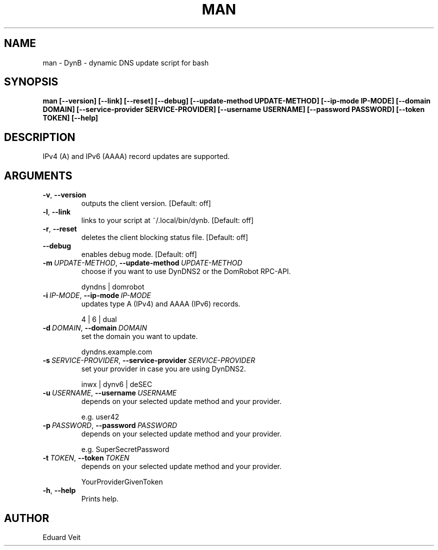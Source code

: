 .\" Man page generated from reStructuredText.
.
.TH MAN 1 "2021-04-03" "" ""
.SH NAME
man \- DynB - dynamic DNS update script for bash
.
.nr rst2man-indent-level 0
.
.de1 rstReportMargin
\\$1 \\n[an-margin]
level \\n[rst2man-indent-level]
level margin: \\n[rst2man-indent\\n[rst2man-indent-level]]
-
\\n[rst2man-indent0]
\\n[rst2man-indent1]
\\n[rst2man-indent2]
..
.de1 INDENT
.\" .rstReportMargin pre:
. RS \\$1
. nr rst2man-indent\\n[rst2man-indent-level] \\n[an-margin]
. nr rst2man-indent-level +1
.\" .rstReportMargin post:
..
.de UNINDENT
. RE
.\" indent \\n[an-margin]
.\" old: \\n[rst2man-indent\\n[rst2man-indent-level]]
.nr rst2man-indent-level -1
.\" new: \\n[rst2man-indent\\n[rst2man-indent-level]]
.in \\n[rst2man-indent\\n[rst2man-indent-level]]u
..
.SH SYNOPSIS
.sp
\fBman  [\-\-version] [\-\-link] [\-\-reset] [\-\-debug] [\-\-update\-method UPDATE\-METHOD] [\-\-ip\-mode IP\-MODE] [\-\-domain DOMAIN] [\-\-service\-provider SERVICE\-PROVIDER] [\-\-username USERNAME] [\-\-password PASSWORD] [\-\-token TOKEN] [\-\-help]\fP
.SH DESCRIPTION
.sp
IPv4 (A) and IPv6 (AAAA) record updates are supported.
.SH ARGUMENTS
.INDENT 0.0
.TP
.B \-v\fP,\fB  \-\-version
outputs the client version.
[Default: off]
.sp

.TP
.B \-l\fP,\fB  \-\-link
links to your script at ~/.local/bin/dynb.
[Default: off]
.sp

.TP
.B \-r\fP,\fB  \-\-reset
deletes the client blocking status file.
[Default: off]
.sp

.TP
.B \-\-debug
enables debug mode.
[Default: off]
.sp

.TP
.BI \-m \ UPDATE\-METHOD\fR,\fB \ \-\-update\-method \ UPDATE\-METHOD
choose if you want to use DynDNS2 or the DomRobot RPC\-API.
.sp
dyndns | domrobot
.TP
.BI \-i \ IP\-MODE\fR,\fB \ \-\-ip\-mode \ IP\-MODE
updates type A (IPv4) and AAAA (IPv6) records.
.sp
4 | 6 | dual
.TP
.BI \-d \ DOMAIN\fR,\fB \ \-\-domain \ DOMAIN
set the domain you want to update.
.sp
dyndns.example.com
.TP
.BI \-s \ SERVICE\-PROVIDER\fR,\fB \ \-\-service\-provider \ SERVICE\-PROVIDER
set your provider in case you are using DynDNS2.
.sp
inwx | dynv6 | deSEC
.TP
.BI \-u \ USERNAME\fR,\fB \ \-\-username \ USERNAME
depends on your selected update method and your provider.
.sp
e.g. user42
.TP
.BI \-p \ PASSWORD\fR,\fB \ \-\-password \ PASSWORD
depends on your selected update method and your provider.
.sp
e.g. SuperSecretPassword
.TP
.BI \-t \ TOKEN\fR,\fB \ \-\-token \ TOKEN
depends on your selected update method and your provider.
.sp
YourProviderGivenToken
.TP
.B \-h\fP,\fB  \-\-help
Prints help.
.sp

.UNINDENT
.SH AUTHOR
Eduard Veit
.\" Generated by docutils manpage writer.
.
